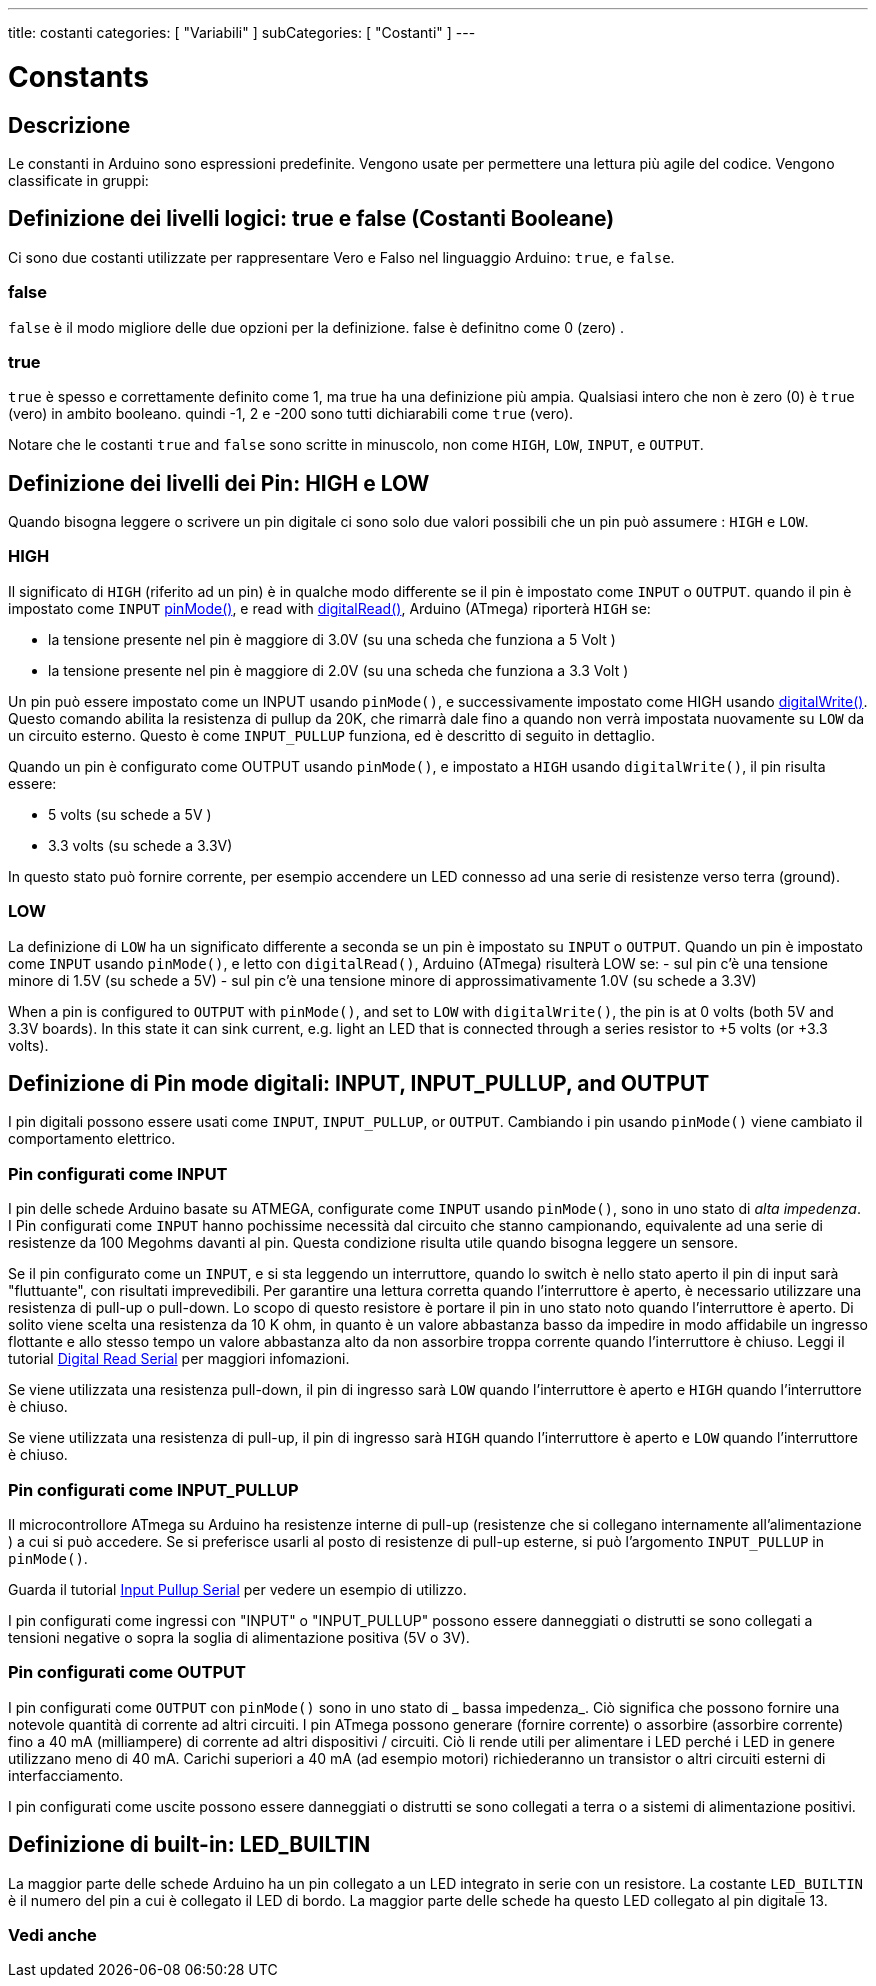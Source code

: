 ---
title: costanti
categories: [ "Variabili" ]
subCategories: [ "Costanti" ]
---


= Constants


// OVERVIEW SECTION STARTS
[#overview]
--

[float]
== Descrizione
Le constanti in Arduino sono espressioni predefinite. Vengono usate per permettere una lettura più agile del codice. Vengono classificate in gruppi:

[float]
== Definizione dei livelli logici: true e false (Costanti Booleane) 
Ci sono due costanti utilizzate per rappresentare Vero e Falso nel linguaggio Arduino: `true`, e `false`.

[float]
=== false
`false` è il modo migliore delle due opzioni per la definizione. false è definitno come 0 (zero) .
[%hardbreaks]

[float]
=== true
`true` è spesso e correttamente definito come 1, ma true ha una definizione più ampia. Qualsiasi intero che non è zero (0) è `true` (vero) in ambito booleano. quindi -1, 2 e -200 sono tutti dichiarabili come `true` (vero).
[%hardbreaks]

Notare che le costanti `true` and `false` sono scritte in minuscolo, non come `HIGH`, `LOW`, `INPUT`, e `OUTPUT`.
[%hardbreaks]

[float]
== Definizione dei livelli dei Pin: HIGH e LOW
Quando bisogna leggere o scrivere un pin digitale ci sono solo due valori possibili che un pin può assumere : `HIGH` e `LOW`.

[float]
=== HIGH
Il significato di `HIGH` (riferito ad un pin) è in qualche modo differente se il pin è impostato come `INPUT` o `OUTPUT`. quando il pin è impostato come  `INPUT`  link:../../../functions/digital-io/pinmode[pinMode()], e read with link:../../../functions/digital-io/digitalread[digitalRead()],  Arduino (ATmega) riporterà `HIGH` se:

  - la tensione presente nel pin è maggiore di  3.0V (su una scheda che funziona a 5 Volt )
  - la tensione presente nel pin è maggiore di  2.0V (su una scheda che funziona a 3.3 Volt )
[%hardbreaks]

Un pin può essere impostato come un INPUT usando `pinMode()`, e successivamente impostato come HIGH usando link:../../../functions/digital-io/digitalwrite[digitalWrite()]. Questo comando abilita la resistenza di pullup da 20K, che rimarrà dale fino a quando non verrà impostata nuovamente su `LOW` da un circuito esterno. Questo è come  `INPUT_PULLUP` funziona, ed è descritto di seguito in dettaglio.

[%hardbreaks]

Quando un pin è configurato come OUTPUT usando `pinMode()`, e impostato a `HIGH` usando `digitalWrite()`, il pin risulta essere:

  - 5 volts (su schede a 5V )
  - 3.3 volts (su schede a 3.3V)

In questo stato può fornire corrente, per esempio accendere un LED connesso ad una serie di resistenze verso terra (ground).

[%hardbreaks]

[float]
=== LOW
La definizione di `LOW` ha un significato differente a seconda se un pin è impostato su `INPUT` o `OUTPUT`. Quando un pin è impostato come `INPUT` usando `pinMode()`, e letto con `digitalRead()`,  Arduino (ATmega) risulterà LOW se:
  - sul pin c'è una tensione minore di 1.5V  (su schede a 5V)
  - sul pin c'è una tensione minore di approssimativamente 1.0V (su schede a 3.3V)


When a pin is configured to `OUTPUT` with `pinMode()`, and set to `LOW` with `digitalWrite()`, the pin is at 0 volts (both 5V and 3.3V boards). In this state it can sink current, e.g. light an LED that is connected through a series resistor to +5 volts (or +3.3 volts).
[%hardbreaks]

[float]
== Definizione di Pin mode digitali: INPUT, INPUT_PULLUP, and OUTPUT
I pin digitali possono essere usati come `INPUT`, `INPUT_PULLUP`, or `OUTPUT`. Cambiando i pin usando  `pinMode()` viene cambiato il comportamento elettrico.

[float]
=== Pin configurati come INPUT
I pin delle schede Arduino basate su ATMEGA, configurate come `INPUT` usando `pinMode()`, sono in uno stato di _alta impedenza_. I Pin configurati come `INPUT` hanno pochissime necessità dal circuito che stanno campionando, equivalente ad una serie di resistenze da 100 Megohms davanti al pin. Questa condizione risulta utile quando bisogna leggere un sensore.

[%hardbreaks]


Se il pin configurato come un `INPUT`, e si sta leggendo un interruttore, quando lo switch è nello stato aperto il pin di input sarà "fluttuante", con risultati imprevedibili. Per garantire una lettura corretta quando l'interruttore è aperto, è necessario utilizzare una resistenza di pull-up o pull-down. Lo scopo di questo resistore è portare il pin in uno stato noto quando l'interruttore è aperto. Di solito viene scelta una resistenza da 10 K ohm, in quanto è un valore abbastanza basso da impedire in modo affidabile un ingresso flottante e allo stesso tempo un valore abbastanza alto da non assorbire troppa corrente quando l'interruttore è chiuso. Leggi il tutorial http://arduino.cc/en/Tutorial/DigitalReadSerial[Digital Read Serial^] per maggiori infomazioni.
[%hardbreaks]


Se viene utilizzata una resistenza pull-down, il pin di ingresso sarà `LOW` quando l'interruttore è aperto e `HIGH` quando l'interruttore è chiuso.
[%hardbreaks]

Se viene utilizzata una resistenza di pull-up, il pin di ingresso sarà `HIGH` quando l'interruttore è aperto e `LOW` quando l'interruttore è chiuso.
[%hardbreaks]


[float]


=== Pin configurati come INPUT_PULLUP
Il microcontrollore ATmega su Arduino ha resistenze interne di pull-up (resistenze che si collegano internamente all'alimentazione ) a cui si può accedere. Se si preferisce usarli al posto di resistenze di pull-up esterne, si può l'argomento `INPUT_PULLUP` in `pinMode()`.
[%hardbreaks]

Guarda il tutorial http://arduino.cc/en/Tutorial/InputPullupSerial[Input Pullup Serial^] per vedere un esempio di utilizzo.
[%hardbreaks]

I pin configurati come ingressi con "INPUT" o "INPUT_PULLUP" possono essere danneggiati o distrutti se sono collegati a tensioni negative o sopra la soglia di alimentazione positiva (5V o 3V).
[% hardbreaks]

[float]
=== Pin configurati come OUTPUT
I pin configurati come `OUTPUT` con `pinMode()` sono in uno stato di _ bassa impedenza_. Ciò significa che possono fornire una notevole quantità di corrente ad altri circuiti. I pin ATmega possono generare (fornire corrente) o assorbire (assorbire corrente) fino a 40 mA (milliampere) di corrente ad altri dispositivi / circuiti. Ciò li rende utili per alimentare i LED perché i LED in genere utilizzano meno di 40 mA. Carichi superiori a 40 mA (ad esempio motori) richiederanno un transistor o altri circuiti esterni di interfacciamento.
[%hardbreaks]

I pin configurati come uscite possono essere danneggiati o distrutti se sono collegati a terra o a sistemi di alimentazione positivi.
[% hardbreaks]

[float]
== Definizione di built-in: LED_BUILTIN
La maggior parte delle schede Arduino ha un pin collegato a un LED integrato in serie con un resistore. La costante `LED_BUILTIN` è il numero del pin a cui è collegato il LED di bordo. La maggior parte delle schede ha questo LED collegato al pin digitale 13.


--
// OVERVIEW SECTION ENDS



// HOW TO USE SECTION STARTS
[#howtouse]
--

--
// HOW TO USE SECTION ENDS

// SEE ALSO  SECTION BEGINS
[#see_also]
--

[float]
=== Vedi anche

[role="language"]

--
// SEE ALSO SECTION ENDS
